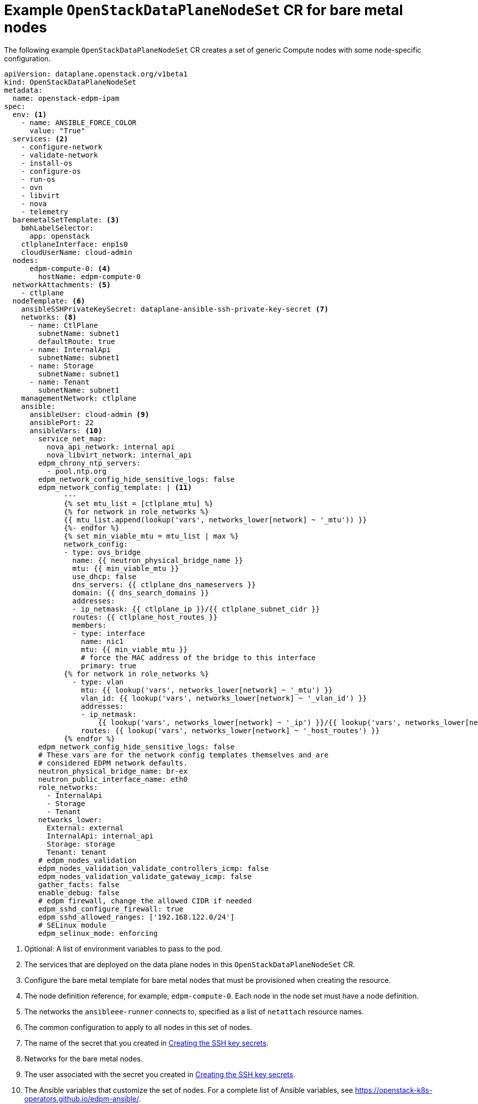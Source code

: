 [id="ref_example-OpenStackDataPlaneNodeSet-CR-for-bare-metal-nodes_{context}"]
= Example `OpenStackDataPlaneNodeSet` CR for bare metal nodes

[role="_abstract"]
The following example `OpenStackDataPlaneNodeSet` CR creates a set of generic Compute nodes with some node-specific configuration.

----
apiVersion: dataplane.openstack.org/v1beta1
kind: OpenStackDataPlaneNodeSet
metadata:
  name: openstack-edpm-ipam
spec:
  env: <1>
    - name: ANSIBLE_FORCE_COLOR
      value: "True"
  services: <2>
    - configure-network
    - validate-network
    - install-os
    - configure-os
    - run-os
    - ovn
    - libvirt
    - nova
    - telemetry
  baremetalSetTemplate: <3>
    bmhLabelSelector:
      app: openstack
    ctlplaneInterface: enp1s0
    cloudUserName: cloud-admin
  nodes:
      edpm-compute-0: <4>
        hostName: edpm-compute-0
  networkAttachments: <5>
    - ctlplane
  nodeTemplate: <6>
    ansibleSSHPrivateKeySecret: dataplane-ansible-ssh-private-key-secret <7>
    networks: <8>
      - name: CtlPlane
        subnetName: subnet1
        defaultRoute: true
      - name: InternalApi
        subnetName: subnet1
      - name: Storage
        subnetName: subnet1
      - name: Tenant
        subnetName: subnet1
    managementNetwork: ctlplane
    ansible:
      ansibleUser: cloud-admin <9>
      ansiblePort: 22
      ansibleVars: <10>
        service_net_map:
          nova_api_network: internal_api
          nova_libvirt_network: internal_api
        edpm_chrony_ntp_servers:
          - pool.ntp.org
        edpm_network_config_hide_sensitive_logs: false
        edpm_network_config_template: | <11>
              ---
              {% set mtu_list = [ctlplane_mtu] %}
              {% for network in role_networks %}
              {{ mtu_list.append(lookup('vars', networks_lower[network] ~ '_mtu')) }}
              {%- endfor %}
              {% set min_viable_mtu = mtu_list | max %}
              network_config:
              - type: ovs_bridge
                name: {{ neutron_physical_bridge_name }}
                mtu: {{ min_viable_mtu }}
                use_dhcp: false
                dns_servers: {{ ctlplane_dns_nameservers }}
                domain: {{ dns_search_domains }}
                addresses:
                - ip_netmask: {{ ctlplane_ip }}/{{ ctlplane_subnet_cidr }}
                routes: {{ ctlplane_host_routes }}
                members:
                - type: interface
                  name: nic1
                  mtu: {{ min_viable_mtu }}
                  # force the MAC address of the bridge to this interface
                  primary: true
              {% for network in role_networks %}
                - type: vlan
                  mtu: {{ lookup('vars', networks_lower[network] ~ '_mtu') }}
                  vlan_id: {{ lookup('vars', networks_lower[network] ~ '_vlan_id') }}
                  addresses:
                  - ip_netmask:
                      {{ lookup('vars', networks_lower[network] ~ '_ip') }}/{{ lookup('vars', networks_lower[network] ~ '_cidr') }}
                  routes: {{ lookup('vars', networks_lower[network] ~ '_host_routes') }}
              {% endfor %}
        edpm_network_config_hide_sensitive_logs: false
        # These vars are for the network config templates themselves and are
        # considered EDPM network defaults.
        neutron_physical_bridge_name: br-ex
        neutron_public_interface_name: eth0
        role_networks:
          - InternalApi
          - Storage
          - Tenant
        networks_lower:
          External: external
          InternalApi: internal_api
          Storage: storage
          Tenant: tenant
        # edpm_nodes_validation
        edpm_nodes_validation_validate_controllers_icmp: false
        edpm_nodes_validation_validate_gateway_icmp: false
        gather_facts: false
        enable_debug: false
        # edpm firewall, change the allowed CIDR if needed
        edpm_sshd_configure_firewall: true
        edpm_sshd_allowed_ranges: ['192.168.122.0/24']
        # SELinux module
        edpm_selinux_mode: enforcing
----

<1> Optional: A list of environment variables to pass to the pod.
<2> The services that are deployed on the data plane nodes in this `OpenStackDataPlaneNodeSet` CR.
<3> Configure the bare metal template for bare metal nodes that must be provisioned when creating the resource.
<4> The node definition reference, for example, `edpm-compute-0`. Each node in the node set must have a node definition.
<5> The networks the `ansibleee-runner` connects to, specified as a list of `netattach` resource names.
<6> The common configuration to apply to all nodes in this set of nodes.
<7> The name of the secret that you created in xref:proc_creating-the-SSH-key-secrets_{context}[Creating the SSH key secrets].
<8> Networks for the bare metal nodes.
<9> The user associated with the secret you created in xref:proc_creating-the-SSH-key-secrets_{context}[Creating the SSH key secrets].
<10> The Ansible variables that customize the set of nodes. For a complete list of Ansible variables, see https://openstack-k8s-operators.github.io/edpm-ansible/.
<11> The network configuration template to apply to nodes in the set. For sample templates, see https://github.com/openstack-k8s-operators/edpm-ansible/tree/main/roles/edpm_network_config/templates.

